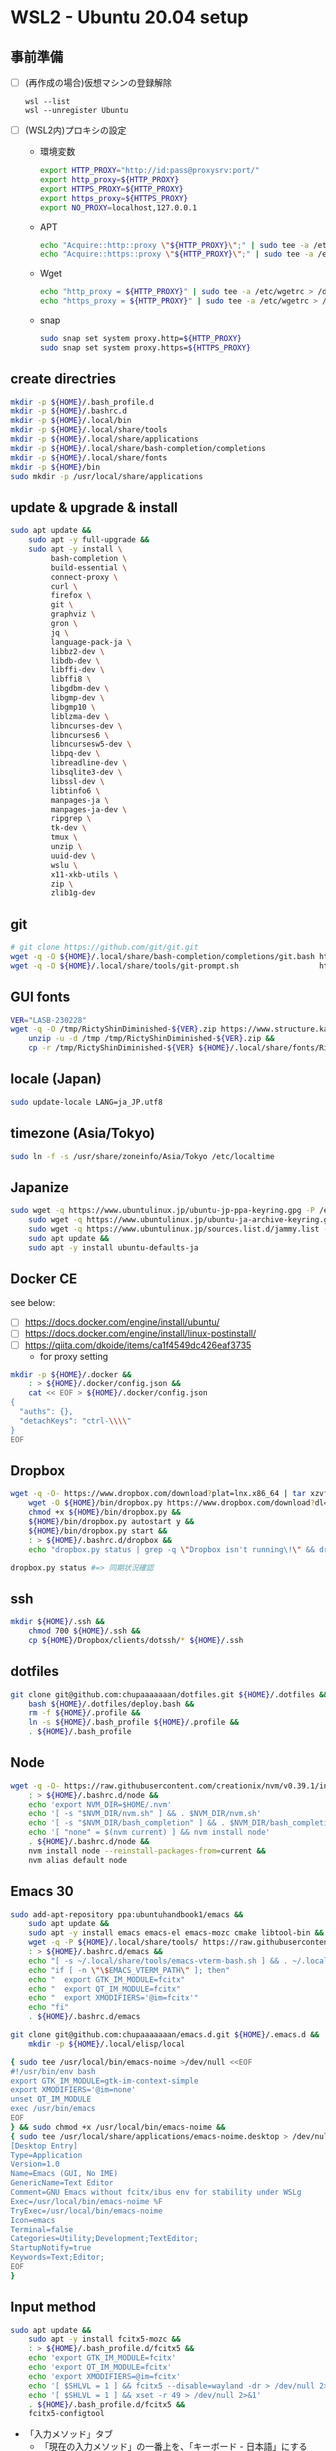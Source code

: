 * WSL2 - Ubuntu 20.04 setup

** 事前準備
- [ ] (再作成の場合)仮想マシンの登録解除
  #+begin_src
    wsl --list
    wsl --unregister Ubuntu
  #+end_src

- [ ] (WSL2内)プロキシの設定
  - 環境変数
    #+begin_src sh
      export HTTP_PROXY="http://id:pass@proxysrv:port/"
      export http_proxy=${HTTP_PROXY}
      export HTTPS_PROXY=${HTTP_PROXY}
      export https_proxy=${HTTPS_PROXY}
      export NO_PROXY=localhost,127.0.0.1
    #+end_src
  - APT
    #+begin_src sh
      echo "Acquire::http::proxy \"${HTTP_PROXY}\";" | sudo tee -a /etc/apt/apt.conf > /dev/null
      echo "Acquire::https::proxy \"${HTTP_PROXY}\";" | sudo tee -a /etc/apt/apt.conf > /dev/null
    #+end_src
  - Wget
    #+begin_src sh
      echo "http_proxy = ${HTTP_PROXY}" | sudo tee -a /etc/wgetrc > /dev/null
      echo "https_proxy = ${HTTP_PROXY}" | sudo tee -a /etc/wgetrc > /dev/null
    #+end_src
  - snap
    #+begin_src sh
      sudo snap set system proxy.http=${HTTP_PROXY}
      sudo snap set system proxy.https=${HTTPS_PROXY}
    #+end_src

** create directries
#+begin_src sh
  mkdir -p ${HOME}/.bash_profile.d
  mkdir -p ${HOME}/.bashrc.d
  mkdir -p ${HOME}/.local/bin
  mkdir -p ${HOME}/.local/share/tools
  mkdir -p ${HOME}/.local/share/applications
  mkdir -p ${HOME}/.local/share/bash-completion/completions
  mkdir -p ${HOME}/.local/share/fonts
  mkdir -p ${HOME}/bin
  sudo mkdir -p /usr/local/share/applications
#+end_src

** update & upgrade & install
#+begin_src sh
  sudo apt update &&
      sudo apt -y full-upgrade &&
      sudo apt -y install \
           bash-completion \
           build-essential \
           connect-proxy \
           curl \
           firefox \
           git \
           graphviz \
           gron \
           jq \
           language-pack-ja \
           libbz2-dev \
           libdb-dev \
           libffi-dev \
           libffi8 \
           libgdbm-dev \
           libgmp-dev \
           libgmp10 \
           liblzma-dev \
           libncurses-dev \
           libncurses6 \
           libncursesw5-dev \
           libpq-dev \
           libreadline-dev \
           libsqlite3-dev \
           libssl-dev \
           libtinfo6 \
           manpages-ja \
           manpages-ja-dev \
           ripgrep \
           tk-dev \
           tmux \
           unzip \
           uuid-dev \
           wslu \
           x11-xkb-utils \
           zip \
           zlib1g-dev
#+end_src

** git
#+begin_src sh
  # git clone https://github.com/git/git.git
  wget -q -O ${HOME}/.local/share/bash-completion/completions/git.bash https://raw.githubusercontent.com/git/git/master/contrib/completion/git-completion.bash
  wget -q -O ${HOME}/.local/share/tools/git-prompt.sh                  https://raw.githubusercontent.com/git/git/master/contrib/completion/git-prompt.sh
#+end_src

** GUI fonts
#+NAME: Ricty ShinDiminished
#+begin_src sh
  VER="LASB-230228"
  wget -q -O /tmp/RictyShinDiminished-${VER}.zip https://www.structure.kais.kyoto-u.ac.jp/lab/RictyShinDiminished-${VER}.zip &&
      unzip -u -d /tmp /tmp/RictyShinDiminished-${VER}.zip &&
      cp -r /tmp/RictyShinDiminished-${VER} ${HOME}/.local/share/fonts/RictyShinDiminished
#+end_src

** locale (Japan)
#+begin_src sh
  sudo update-locale LANG=ja_JP.utf8
#+end_src

** timezone (Asia/Tokyo)
#+begin_src sh
  sudo ln -f -s /usr/share/zoneinfo/Asia/Tokyo /etc/localtime
#+end_src

** Japanize
#+begin_src sh
  sudo wget -q https://www.ubuntulinux.jp/ubuntu-jp-ppa-keyring.gpg -P /etc/apt/trusted.gpg.d/ &&
      sudo wget -q https://www.ubuntulinux.jp/ubuntu-ja-archive-keyring.gpg -P /etc/apt/trusted.gpg.d/ &&
      sudo wget -q https://www.ubuntulinux.jp/sources.list.d/jammy.list -O /etc/apt/sources.list.d/ubuntu-ja.list &&
      sudo apt update &&
      sudo apt -y install ubuntu-defaults-ja
#+end_src

** Docker CE
see below:
- [ ] https://docs.docker.com/engine/install/ubuntu/
- [ ] https://docs.docker.com/engine/install/linux-postinstall/
- [ ] https://qiita.com/dkoide/items/ca1f4549dc426eaf3735
  - for proxy setting

#+begin_src sh
  mkdir -p ${HOME}/.docker &&
      : > ${HOME}/.docker/config.json &&
      cat << EOF > ${HOME}/.docker/config.json
  {
    "auths": {},
    "detachKeys": "ctrl-\\\\"
  }
  EOF
#+end_src

** Dropbox
#+begin_src sh
  wget -q -O- https://www.dropbox.com/download?plat=lnx.x86_64 | tar xzvf - &&
      wget -O ${HOME}/bin/dropbox.py https://www.dropbox.com/download?dl=packages/dropbox.py &&
      chmod +x ${HOME}/bin/dropbox.py &&
      ${HOME}/bin/dropbox.py autostart y &&
      ${HOME}/bin/dropbox.py start &&
      : > ${HOME}/.bashrc.d/dropbox &&
      echo "dropbox.py status | grep -q \"Dropbox isn't running\!\" && dropbox.py start > /dev/null 2>&1" > ${HOME}/.bashrc.d/dropbox
#+end_src

#+begin_src sh
  dropbox.py status #=> 同期状況確認
#+end_src

** ssh
#+begin_src sh
  mkdir ${HOME}/.ssh &&
      chmod 700 ${HOME}/.ssh &&
      cp ${HOME}/Dropbox/clients/dotssh/* ${HOME}/.ssh
#+end_src

** dotfiles
#+begin_src sh
  git clone git@github.com:chupaaaaaaan/dotfiles.git ${HOME}/.dotfiles &&
      bash ${HOME}/.dotfiles/deploy.bash &&
      rm -f ${HOME}/.profile &&
      ln -s ${HOME}/.bash_profile ${HOME}/.profile &&
      . ${HOME}/.bash_profile
#+end_src

** Node
#+begin_src sh
  wget -q -O- https://raw.githubusercontent.com/creationix/nvm/v0.39.1/install.sh | bash &&
      : > ${HOME}/.bashrc.d/node &&
      echo 'export NVM_DIR=$HOME/.nvm'                                       >> ${HOME}/.bashrc.d/node &&
      echo '[ -s "$NVM_DIR/nvm.sh" ] && . $NVM_DIR/nvm.sh'                   >> ${HOME}/.bashrc.d/node &&
      echo '[ -s "$NVM_DIR/bash_completion" ] && . $NVM_DIR/bash_completion' >> ${HOME}/.bashrc.d/node &&
      echo '[ "none" = $(nvm current) ] && nvm install node'                 >> ${HOME}/.bashrc.d/node &&
      . ${HOME}/.bashrc.d/node &&
      nvm install node --reinstall-packages-from=current &&
      nvm alias default node
#+end_src

** Emacs 30
#+begin_src sh
  sudo add-apt-repository ppa:ubuntuhandbook1/emacs &&
      sudo apt update &&
      sudo apt -y install emacs emacs-el emacs-mozc cmake libtool-bin && #=> cmake and libtool-bin for vterm
      wget -q -P ${HOME}/.local/share/tools/ https://raw.githubusercontent.com/akermu/emacs-libvterm/refs/heads/master/etc/emacs-vterm-bash.sh &&
      : > ${HOME}/.bashrc.d/emacs &&
      echo "[ -s ~/.local/share/tools/emacs-vterm-bash.sh ] && . ~/.local/share/tools/emacs-vterm-bash.sh" >> ${HOME}/.bashrc.d/emacs &&
      echo "if [ -n \"\$EMACS_VTERM_PATH\" ]; then"                                                        >> ${HOME}/.bashrc.d/emacs &&
      echo "  export GTK_IM_MODULE=fcitx"                                                                  >> ${HOME}/.bashrc.d/emacs &&
      echo "  export QT_IM_MODULE=fcitx"                                                                   >> ${HOME}/.bashrc.d/emacs &&
      echo "  export XMODIFIERS='@im=fcitx'"                                                               >> ${HOME}/.bashrc.d/emacs &&
      echo "fi"                                                                                            >> ${HOME}/.bashrc.d/emacs &&
      . ${HOME}/.bashrc.d/emacs
#+end_src

#+begin_src sh
  git clone git@github.com:chupaaaaaaan/emacs.d.git ${HOME}/.emacs.d &&
      mkdir -p ${HOME}/.local/elisp/local
#+end_src

#+begin_src sh
{ sudo tee /usr/local/bin/emacs-noime >/dev/null <<EOF
#!/usr/bin/env bash
export GTK_IM_MODULE=gtk-im-context-simple
export XMODIFIERS='@im=none'
unset QT_IM_MODULE
exec /usr/bin/emacs
EOF
} && sudo chmod +x /usr/local/bin/emacs-noime &&
{ sudo tee /usr/local/share/applications/emacs-noime.desktop > /dev/null <<EOF
[Desktop Entry]
Type=Application
Version=1.0
Name=Emacs (GUI, No IME)
GenericName=Text Editor
Comment=GNU Emacs without fcitx/ibus env for stability under WSLg
Exec=/usr/local/bin/emacs-noime %F
TryExec=/usr/local/bin/emacs-noime
Icon=emacs
Terminal=false
Categories=Utility;Development;TextEditor;
StartupNotify=true
Keywords=Text;Editor;
EOF
}
#+end_src

** Input method
#+begin_src sh
  sudo apt update &&
      sudo apt -y install fcitx5-mozc &&
      : > ${HOME}/.bash_profile.d/fcitx5 &&
      echo 'export GTK_IM_MODULE=fcitx'                                      >> ${HOME}/.bash_profile.d/fcitx5 &&
      echo 'export QT_IM_MODULE=fcitx'                                       >> ${HOME}/.bash_profile.d/fcitx5 &&
      echo 'export XMODIFIERS=@im=fcitx'                                     >> ${HOME}/.bash_profile.d/fcitx5 &&
      echo '[ $SHLVL = 1 ] && fcitx5 --disable=wayland -dr > /dev/null 2>&1' >> ${HOME}/.bash_profile.d/fcitx5 &&
      echo '[ $SHLVL = 1 ] && xset -r 49 > /dev/null 2>&1'                   >> ${HOME}/.bash_profile.d/fcitx5 &&
      . ${HOME}/.bash_profile.d/fcitx5 &&
      fcitx5-configtool
#+end_src

- 「入力メソッド」タブ
  - 「現在の入力メソッド」の一番上を、「キーボード - 日本語」にする
- 「グローバルオプション」タブ
  - 「入力メソッドの切り換え」を無効化する
  - 「入力メソッドを有効にする」を「変換」キーにする
  - 「入力メソッドをオフにする」を「無変換」キーにする
  - 「Ctrl + Shift + S」のホットキーを無効化する
- 「アドオン」タブ
  - 「X Input Method フロントエンド」の「設定」
    - 「XIM で On The Spot スタイルを使う(再起動が必要)」にチェックを入れる
- 設定変更したらfcitx5を再起動する

** Haskell
#+begin_src sh
  wget -q -O- https://get-ghcup.haskell.org | sh &&
      : > ${HOME}/.bash_profile.d/ghcup &&
      echo '[ -f ${HOME}/.ghcup/env ] && . ${HOME}/.ghcup/env' >> ${HOME}/.bash_profile.d/ghcup &&
      . ${HOME}/.bash_profile.d/ghcup &&
      wget -q -O ${HOME}/.local/share/bash-completion/completions/ghcup.bash https://raw.githubusercontent.com/haskell/ghcup-hs/refs/heads/master/scripts/shell-completions/bash
#+end_src

#+begin_src sh
  : > ${HOME}/.bashrc.d/stack &&
      echo 'eval "$(stack --bash-completion-script stack)"' >> ${HOME}/.bashrc.d/stack &&
      . ${HOME}/.bashrc.d/stack &&
      stack config set install-ghc --global false &&
      stack config set  system-ghc --global true
#+end_src

#+begin_src sh
  cabal update && cabal install hoogle && hoogle generate
#+end_src

** Elm
#+begin_src sh
  npm install -g http-server elm elm-format elm-oracle elm-test @elm-tooling/elm-language-server
#+end_src

** Intellij IDEA
#+begin_src sh
  sudo snap install intellij-idea-ultimate --classic
#+end_src

- ライセンス情報を入力後、設定を同期する

** virtualbox/vagrant (only configuration for WSL2)

最初にVirtualbox 7.0とExtension Packを入れておく。
https://www.oracle.com/jp/virtualization/technologies/vm/downloads/virtualbox-downloads.html

#+begin_src sh
  wget -q -O- https://apt.releases.hashicorp.com/gpg | sudo apt-key add - &&
      sudo add-apt-repository "deb [arch=amd64] https://apt.releases.hashicorp.com $(lsb_release -cs) main" &&
      sudo apt update &&
      sudo apt -y install vagrant &&
      : > ${HOME}/.bash_profile.d/vagrant &&
      echo 'export VAGRANT_WSL_ENABLE_WINDOWS_ACCESS="1"'               >> ${HOME}/.bash_profile.d/vagrant &&
      echo 'export PATH="$PATH:/mnt/c/Program Files/Oracle/VirtualBox"' >> ${HOME}/.bash_profile.d/vagrant &&
      . ${HOME}/.bash_profile.d/vagrant &&
      vagrant plugin install virtualbox_WSL2 &&
      vagrant plugin install vagrant-hosts &&
      vagrant plugin install vagrant-disksize &&
      vagrant plugin install vagrant-vbguest
#+end_src

** go
#+begin_src sh
  : > ${HOME}/.bash_profile.d/go &&
      echo 'export GOPATH="$HOME/.local/go"' >> ${HOME}/.bash_profile.d/go &&
      echo 'export PATH="$GOPATH/bin:/usr/local/go/bin:$PATH"' >> ${HOME}/.bash_profile.d/go &&
      . ${HOME}/.bash_profile.d/go &&
      ( GOVERSION=1.23.2 &&
            sudo rm -rf /usr/local/go &&
            wget -q -O- https://go.dev/dl/go${GOVERSION}.linux-amd64.tar.gz | sudo tar -C /usr/local -xzf - )
#+end_src

** Python
#+begin_src sh
  : > ${HOME}/.bash_profile.d/python &&
      echo 'export PYPATH="$HOME/.local/python"' >> ${HOME}/.bash_profile.d/python &&
      echo 'export PATH="$PYPATH/bin:$PATH"'     >> ${HOME}/.bash_profile.d/python &&
      . ${HOME}/.bash_profile.d/python &&
      ( PYVERSION=3.12.0 &&
            wget -q -O- https://www.python.org/ftp/python/${PYVERSION}/Python-${PYVERSION}.tar.xz | tar -C /tmp -xJf - &&
            cd /tmp/Python-${PYVERSION} &&
            ./configure --prefix=$PYPATH &&
            make && make install )
#+end_src

** コマンドラインツール類
*** peco
#+begin_src sh
  wget -q -O- https://github.com/peco/peco/releases/latest/download/peco_linux_amd64.tar.gz | tar -C /tmp -xzf - &&
      mv /tmp/peco_linux_amd64/peco ${HOME}/.local/bin
#+end_src

*** oj (competitive programming)
#+begin_src sh
  python3 -m pip install --user online-judge-tools
#+end_src
*** yq
#+begin_src sh
  wget -q -O ${HOME}/.local/bin/yq https://github.com/mikefarah/yq/releases/latest/download/yq_linux_amd64 &&
      chmod +x ${HOME}/.local/bin/yq
#+end_src

*** gh
see https://github.com/cli/cli/blob/trunk/docs/install_linux.md

*** ghq
#+begin_src sh
  go install github.com/x-motemen/ghq@latest
#+end_src

*** git-delta
#+begin_src sh
  wget -q -O /tmp/git-delta.deb https://github.com/dandavison/delta/releases/download/0.13.0/git-delta_0.13.0_amd64.deb &&
      sudo dpkg -i /tmp/git-delta.deb
#+end_src

*** AWSCLIv2
#+begin_src sh
  wget -q -O /tmp/awscliv2.zip https://awscli.amazonaws.com/awscli-exe-linux-x86_64.zip &&
      unzip -u -d /tmp /tmp/awscliv2.zip &&
      sudo /tmp/aws/install --update &&
      bash ${HOME}/Dropbox/creds/aws_cred_setup.bash
#+end_src

*** SDKMAN
#+begin_src sh
  wget -q -O- https://get.sdkman.io | bash &&
      : > ${HOME}/.bashrc.d/sdkman &&
      echo 'export SDKMAN_DIR="${HOME}/.sdkman"'                                                 >> ${HOME}/.bashrc.d/sdkman &&
      echo '[[ -s "${SDKMAN_DIR}/bin/sdkman-init.sh" ]] && . "${SDKMAN_DIR}/bin/sdkman-init.sh"' >> ${HOME}/.bashrc.d/sdkman &&
      . ${HOME}/.bashrc.d/sdkman
#+end_src

*** Terraform
see https://developer.hashicorp.com/terraform/install
